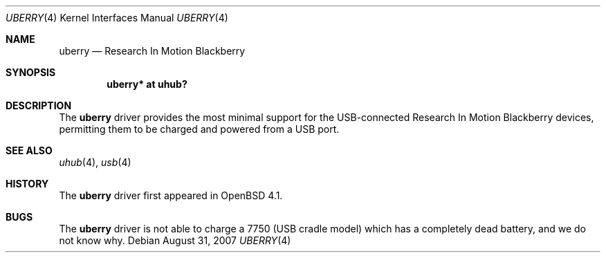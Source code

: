 .\"
.\" Copyright (c) 2006 Theo de Raadt <deraadt@openbsd.org>
.\"
.\" Permission to use, copy, modify, and distribute this software for any
.\" purpose with or without fee is hereby granted, provided that the above
.\" copyright notice and this permission notice appear in all copies.
.\"
.\" THE SOFTWARE IS PROVIDED "AS IS" AND THE AUTHOR DISCLAIMS ALL WARRANTIES
.\" WITH REGARD TO THIS SOFTWARE INCLUDING ALL IMPLIED WARRANTIES OF
.\" MERCHANTABILITY AND FITNESS. IN NO EVENT SHALL THE AUTHOR BE LIABLE FOR
.\" ANY SPECIAL, DIRECT, INDIRECT, OR CONSEQUENTIAL DAMAGES OR ANY DAMAGES
.\" WHATSOEVER RESULTING FROM LOSS OF USE, DATA OR PROFITS, WHETHER IN AN
.\" ACTION OF CONTRACT, NEGLIGENCE OR OTHER TORTIOUS ACTION, ARISING OUT OF
.\" OR IN CONNECTION WITH THE USE OR PERFORMANCE OF THIS SOFTWARE.
.\"
.Dd $Mdocdate: August 31 2007 $
.Dt UBERRY 4
.Os
.Sh NAME
.Nm uberry
.Nd Research In Motion Blackberry
.Sh SYNOPSIS
.Cd "uberry*     at uhub?"
.Sh DESCRIPTION
The
.Nm
driver provides the most minimal support for the USB-connected
Research In Motion Blackberry devices, permitting them to be
charged and powered from a USB port.
.Sh SEE ALSO
.Xr uhub 4 ,
.Xr usb 4
.Sh HISTORY
The
.Nm
driver
first appeared in
.Ox 4.1 .
.Sh BUGS
The
.Nm
driver is not able to charge a 7750 (USB cradle model) which has a
completely dead battery, and we do not know why.
